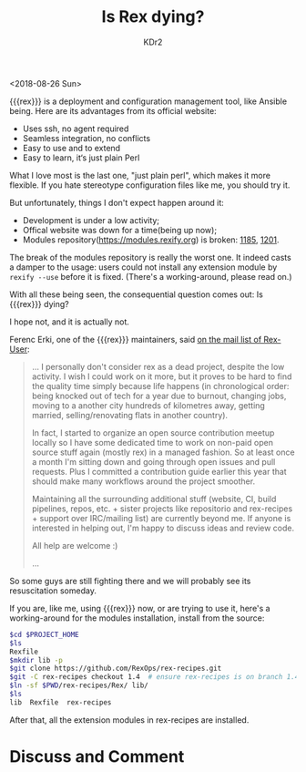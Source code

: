 # -*- mode: org; mode: auto-fill -*-
#+TITLE: Is Rex dying?
#+AUTHOR: KDr2

#+OPTIONS: ^:{}
# #+OPTIONS: toc:nil
#+OPTIONS: num:nil

#+BEGIN: inc-file :file "common.inc.org"
#+END:
#+CALL: dynamic-header() :results raw
#+CALL: meta-keywords(kws='("systemtap" "stap" "tracepoint")) :results raw

# - DATE
<2018-08-26 Sun>


#+BEGIN: inc-file :file "gad.inc.org"
#+END:

{{{rex}}} is a deployment and configuration management tool, like
Ansible being. Here are its advantages from its official website:

- Uses ssh, no agent required
- Seamless integration, no conflicts
- Easy to use and to extend
- Easy to learn, it‘s just plain Perl

What I love most is the last one, "just plain perl", which makes it
more flexible. If you hate stereotype configuration files like me, you
should try it.

But unfortunately, things I don't expect happen around it:

- Development is under a low activity;
- Offical website was down for a time(being up now);
- Modules repository(https://modules.rexify.org) is broken: [[https://github.com/RexOps/Rex/issues/1185][1185]],
  [[https://github.com/RexOps/Rex/issues/1201][1201]].

The break of the modules repository is really the worst one. It indeed
casts a damper to the usage: users could not install any extension
module by ~rexify --use~ before it is fixed. (There's a
working-around, please read on.)

With all these being seen, the consequential question comes out: Is
{{{rex}}} dying?

I hope not, and it is actually not.

Ferenc Erki, one of the {{{rex}}} maintainers, said [[https://groups.google.com/forum/#!topic/rex-users/v5nTnGHeNms][on the mail list
of Rex-User]]:

#+begin_quote
... I personally don't consider rex as a dead project, despite the low
activity. I wish I could work on it more, but it proves to be hard to
find the quality time simply because life happens (in chronological
order: being knocked out of tech for a year due to burnout, changing
jobs, moving to a another city hundreds of kilometres away, getting
married, selling/renovating flats in another country).

In fact, I started to organize an open source contribution meetup
locally so I have some dedicated time to work on non-paid open source
stuff again (mostly rex) in a managed fashion. So at least once a
month I'm sitting down and going through open issues and pull
requests. Plus I committed a contribution guide earlier this year that
should make many workflows around the project smoother.

Maintaining all the surrounding additional stuff (website, CI, build
pipelines, repos, etc. + sister projects like repositorio and
rex-recipes + support over IRC/mailing list) are currently beyond
me. If anyone is interested in helping out, I'm happy to discuss ideas
and review code.

All help are welcome :)

...
#+end_quote

So some guys are still fighting there and we will probably see its
resuscitation someday.

If you are, like me, using {{{rex}}} now, or are trying to use it,
here's a working-around for the modules installation, install from the
source:

#+begin_src sh
  $cd $PROJECT_HOME
  $ls
  Rexfile
  $mkdir lib -p
  $git clone https://github.com/RexOps/rex-recipes.git
  $git -C rex-recipes checkout 1.4  # ensure rex-recipes is on branch 1.4
  $ln -sf $PWD/rex-recipes/Rex/ lib/
  $ls
  lib  Rexfile  rex-recipes
#+end_src

After that, all the extension modules in rex-recipes are installed.

* Discuss and Comment
  #+INCLUDE: ../../include/comment.inc.org
